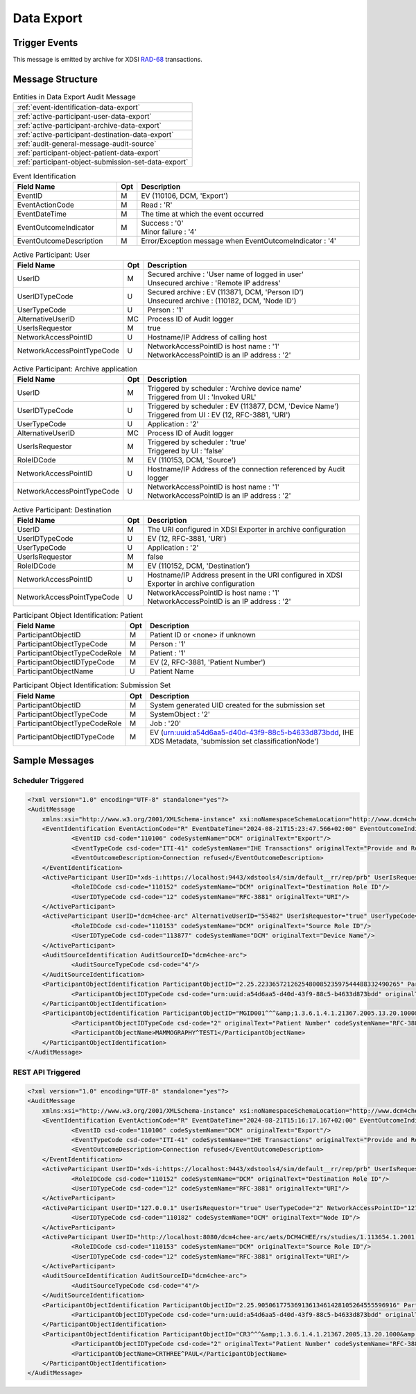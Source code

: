 Data Export
===========

Trigger Events
--------------

This message is emitted by archive for XDSI `RAD-68 <http://www.ihe.net/uploadedFiles/Documents/Radiology/IHE_RAD_TF_Vol3.pdf#page=163>`_ transactions.

Message Structure
-----------------

.. csv-table:: Entities in Data Export Audit Message

    :ref:`event-identification-data-export`
    :ref:`active-participant-user-data-export`
    :ref:`active-participant-archive-data-export`
    :ref:`active-participant-destination-data-export`
    :ref:`audit-general-message-audit-source`
    :ref:`participant-object-patient-data-export`
    :ref:`participant-object-submission-set-data-export`

.. csv-table:: Event Identification
   :name: event-identification-data-export
   :widths: 30, 5, 65
   :header: Field Name, Opt, Description

   EventID, M, "| EV (110106, DCM, 'Export')"
   EventActionCode, M, | Read : 'R'
   EventDateTime, M, | The time at which the event occurred
   EventOutcomeIndicator, M, "| Success : '0'
   | Minor failure : '4'"
   EventOutcomeDescription, M, | Error/Exception message when EventOutcomeIndicator : '4'

.. csv-table:: Active Participant: User
   :name: active-participant-user-data-export
   :widths: 30, 5, 65
   :header: Field Name, Opt, Description

   UserID, M, "| Secured archive : 'User name of logged in user'
   | Unsecured archive : 'Remote IP address'"
   UserIDTypeCode, U, "| Secured archive : EV (113871, DCM, 'Person ID')
   | Unsecured archive : (110182, DCM, 'Node ID')"
   UserTypeCode, U, | Person : '1'
   AlternativeUserID, MC, | Process ID of Audit logger
   UserIsRequestor, M, | true
   NetworkAccessPointID, U, | Hostname/IP Address of calling host
   NetworkAccessPointTypeCode, U, "| NetworkAccessPointID is host name : '1'
   | NetworkAccessPointID is an IP address : '2'"

.. csv-table:: Active Participant: Archive application
   :name: active-participant-archive-data-export
   :widths: 30, 5, 65
   :header: Field Name, Opt, Description

   UserID, M, "| Triggered by scheduler : 'Archive device name'
   | Triggered from UI : 'Invoked URL'"
   UserIDTypeCode, U, "| Triggered by scheduler : EV (113877, DCM, 'Device Name')
   | Triggered from UI : EV (12, RFC-3881, 'URI')"
   UserTypeCode, U, | Application : '2'
   AlternativeUserID, MC, | Process ID of Audit logger
   UserIsRequestor, M, "| Triggered by scheduler : 'true'
   | Triggered by UI : 'false'"
   RoleIDCode, M, "| EV (110153, DCM, 'Source')"
   NetworkAccessPointID, U, | Hostname/IP Address of the connection referenced by Audit logger
   NetworkAccessPointTypeCode, U, "| NetworkAccessPointID is host name : '1'
   | NetworkAccessPointID is an IP address : '2'"

.. csv-table:: Active Participant: Destination
   :name: active-participant-destination-data-export
   :widths: 30, 5, 65
   :header: Field Name, Opt, Description

   UserID, M, | The URI configured in XDSI Exporter in archive configuration
   UserIDTypeCode, U, "| EV (12, RFC-3881, 'URI')"
   UserTypeCode, U, | Application : '2'
   UserIsRequestor, M, | false
   RoleIDCode, M, "| EV (110152, DCM, 'Destination')"
   NetworkAccessPointID, U, | Hostname/IP Address present in the URI configured in XDSI Exporter in archive configuration
   NetworkAccessPointTypeCode, U, "| NetworkAccessPointID is host name : '1'
   | NetworkAccessPointID is an IP address : '2'"

.. csv-table:: Participant Object Identification: Patient
   :name: participant-object-patient-data-export
   :widths: 30, 5, 65
   :header: Field Name, Opt, Description

   ParticipantObjectID, M, Patient ID or <none> if unknown
   ParticipantObjectTypeCode, M, Person : '1'
   ParticipantObjectTypeCodeRole, M, Patient : '1'
   ParticipantObjectIDTypeCode, M,  "EV (2, RFC-3881, 'Patient Number')"
   ParticipantObjectName, U, Patient Name

.. csv-table:: Participant Object Identification: Submission Set
   :name: participant-object-submission-set-data-export
   :widths: 30, 5, 65
   :header: Field Name, Opt, Description

   ParticipantObjectID, M, System generated UID created for the submission set
   ParticipantObjectTypeCode, M, SystemObject : '2'
   ParticipantObjectTypeCodeRole, M, Job : '20'
   ParticipantObjectIDTypeCode, M,  "EV (urn:uuid:a54d6aa5-d40d-43f9-88c5-b4633d873bdd, IHE XDS Metadata, 'submission set classificationNode')"

Sample Messages
---------------

Scheduler Triggered
^^^^^^^^^^^^^^^^^^^

.. code-block:: xml

    <?xml version="1.0" encoding="UTF-8" standalone="yes"?>
    <AuditMessage
    	xmlns:xsi="http://www.w3.org/2001/XMLSchema-instance" xsi:noNamespaceSchemaLocation="http://www.dcm4che.org/DICOM/audit-message.rnc">
    	<EventIdentification EventActionCode="R" EventDateTime="2024-08-21T15:23:47.566+02:00" EventOutcomeIndicator="4">
    		<EventID csd-code="110106" codeSystemName="DCM" originalText="Export"/>
    		<EventTypeCode csd-code="ITI-41" codeSystemName="IHE Transactions" originalText="Provide and Register Document Set-b"/>
    		<EventOutcomeDescription>Connection refused</EventOutcomeDescription>
    	</EventIdentification>
    	<ActiveParticipant UserID="xds-i:https://localhost:9443/xdstools4/sim/default__rr/rep/prb" UserIsRequestor="false" UserTypeCode="2" NetworkAccessPointID="localhost" NetworkAccessPointTypeCode="1">
    		<RoleIDCode csd-code="110152" codeSystemName="DCM" originalText="Destination Role ID"/>
    		<UserIDTypeCode csd-code="12" codeSystemName="RFC-3881" originalText="URI"/>
    	</ActiveParticipant>
    	<ActiveParticipant UserID="dcm4chee-arc" AlternativeUserID="55482" UserIsRequestor="true" UserTypeCode="2" NetworkAccessPointID="localhost" NetworkAccessPointTypeCode="1">
    		<RoleIDCode csd-code="110153" codeSystemName="DCM" originalText="Source Role ID"/>
    		<UserIDTypeCode csd-code="113877" codeSystemName="DCM" originalText="Device Name"/>
    	</ActiveParticipant>
    	<AuditSourceIdentification AuditSourceID="dcm4chee-arc">
    		<AuditSourceTypeCode csd-code="4"/>
    	</AuditSourceIdentification>
    	<ParticipantObjectIdentification ParticipantObjectID="2.25.223365721262548008523597544488332490265" ParticipantObjectTypeCode="2" ParticipantObjectTypeCodeRole="20">
    		<ParticipantObjectIDTypeCode csd-code="urn:uuid:a54d6aa5-d40d-43f9-88c5-b4633d873bdd" originalText="submission set classificationNode" codeSystemName="IHE XDS Metadata"/>
    	</ParticipantObjectIdentification>
    	<ParticipantObjectIdentification ParticipantObjectID="MGID001^^^&amp;1.3.6.1.4.1.21367.2005.13.20.1000&amp;ISO" ParticipantObjectTypeCode="1" ParticipantObjectTypeCodeRole="1">
    		<ParticipantObjectIDTypeCode csd-code="2" originalText="Patient Number" codeSystemName="RFC-3881"/>
    		<ParticipantObjectName>MAMMOGRAPHY^TEST1</ParticipantObjectName>
    	</ParticipantObjectIdentification>
    </AuditMessage>

REST API Triggered
^^^^^^^^^^^^^^^^^^

.. code-block:: xml

    <?xml version="1.0" encoding="UTF-8" standalone="yes"?>
    <AuditMessage
    	xmlns:xsi="http://www.w3.org/2001/XMLSchema-instance" xsi:noNamespaceSchemaLocation="http://www.dcm4che.org/DICOM/audit-message.rnc">
    	<EventIdentification EventActionCode="R" EventDateTime="2024-08-21T15:16:17.167+02:00" EventOutcomeIndicator="4">
    		<EventID csd-code="110106" codeSystemName="DCM" originalText="Export"/>
    		<EventTypeCode csd-code="ITI-41" codeSystemName="IHE Transactions" originalText="Provide and Register Document Set-b"/>
    		<EventOutcomeDescription>Connection refused</EventOutcomeDescription>
    	</EventIdentification>
    	<ActiveParticipant UserID="xds-i:https://localhost:9443/xdstools4/sim/default__rr/rep/prb" UserIsRequestor="false" UserTypeCode="2" NetworkAccessPointID="localhost" NetworkAccessPointTypeCode="1">
    		<RoleIDCode csd-code="110152" codeSystemName="DCM" originalText="Destination Role ID"/>
    		<UserIDTypeCode csd-code="12" codeSystemName="RFC-3881" originalText="URI"/>
    	</ActiveParticipant>
    	<ActiveParticipant UserID="127.0.0.1" UserIsRequestor="true" UserTypeCode="2" NetworkAccessPointID="127.0.0.1" NetworkAccessPointTypeCode="2">
    		<UserIDTypeCode csd-code="110182" codeSystemName="DCM" originalText="Node ID"/>
    	</ActiveParticipant>
    	<ActiveParticipant UserID="http://localhost:8080/dcm4chee-arc/aets/DCM4CHEE/rs/studies/1.113654.1.2001.30/export/Export%20to%20XDS" AlternativeUserID="30068" UserIsRequestor="false" UserTypeCode="2" NetworkAccessPointID="localhost" NetworkAccessPointTypeCode="1">
    		<RoleIDCode csd-code="110153" codeSystemName="DCM" originalText="Source Role ID"/>
    		<UserIDTypeCode csd-code="12" codeSystemName="RFC-3881" originalText="URI"/>
    	</ActiveParticipant>
    	<AuditSourceIdentification AuditSourceID="dcm4chee-arc">
    		<AuditSourceTypeCode csd-code="4"/>
    	</AuditSourceIdentification>
    	<ParticipantObjectIdentification ParticipantObjectID="2.25.90506177536913613461428105264555596916" ParticipantObjectTypeCode="2" ParticipantObjectTypeCodeRole="20">
    		<ParticipantObjectIDTypeCode csd-code="urn:uuid:a54d6aa5-d40d-43f9-88c5-b4633d873bdd" originalText="submission set classificationNode" codeSystemName="IHE XDS Metadata"/>
    	</ParticipantObjectIdentification>
    	<ParticipantObjectIdentification ParticipantObjectID="CR3^^^&amp;1.3.6.1.4.1.21367.2005.13.20.1000&amp;ISO" ParticipantObjectTypeCode="1" ParticipantObjectTypeCodeRole="1">
    		<ParticipantObjectIDTypeCode csd-code="2" originalText="Patient Number" codeSystemName="RFC-3881"/>
    		<ParticipantObjectName>CRTHREE^PAUL</ParticipantObjectName>
    	</ParticipantObjectIdentification>
    </AuditMessage>